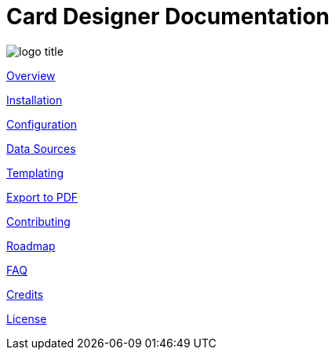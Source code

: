 = Card Designer Documentation

image:assets/logo-title.png[]

link:overview.adoc[Overview]

link:installation.adoc[Installation]

link:configuration.adoc[Configuration]

link:data.adoc[Data Sources]

link:templating.adoc[Templating]

link:export.adoc[Export to PDF]

link:contributing.adoc[Contributing]

link:roadmap.adoc[Roadmap]

link:faq.adoc[FAQ]

link:credits.adoc[Credits]

link:license.adoc[License]
